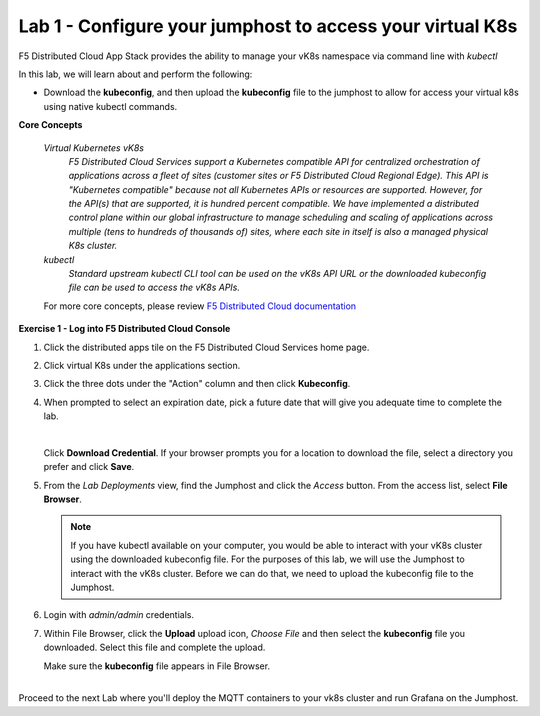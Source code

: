 Lab 1 - Configure your jumphost to access your virtual K8s
=========================================================

F5 Distributed Cloud App Stack provides the ability to manage your vK8s namespace via command line with `kubectl`

In this lab, we will learn about and perform the following:

-  Download the **kubeconfig**, and then upload the **kubeconfig** file to the jumphost to allow for access your virtual k8s using native kubectl commands.

**Core Concepts**

   *Virtual Kubernetes vK8s*
      `F5 Distributed Cloud Services support a Kubernetes compatible API for centralized orchestration of applications across a fleet of sites (customer sites or F5 Distributed Cloud Regional Edge). This API is "Kubernetes compatible" because not all Kubernetes APIs or resources are supported. However, for the API(s) that are supported, it is hundred percent compatible. We have implemented a distributed control plane within our global infrastructure to manage scheduling and scaling of applications across multiple (tens to hundreds of thousands of) sites, where each site in itself is also a managed physical K8s cluster.`

   *kubectl*
      `Standard upstream kubectl CLI tool can be used on the vK8s API URL or the downloaded kubeconfig file can be used to access the vK8s APIs.`

   For more core concepts, please review `F5 Distributed Cloud documentation <https://docs.cloud.f5.com/docs/ves-concepts/dist-app-mgmt>`_

**Exercise 1 - Log into F5 Distributed Cloud Console**

#. Click the distributed apps tile on the F5 Distributed Cloud Services home page.

   .. image:: ../images/distributedappclick-updated.png
      :width: 500pt

#. Click virtual K8s under the applications section.

   .. image:: ../images/distributedappclickvirtualk8s.png
      :height: 300pt


#. Click the three dots under the "Action" column and then click **Kubeconfig**.

   .. image:: ../images/distributedappclickvirtualk8kubeconfig-updated.png
      :width: 500pt

#. When prompted to select an expiration date, pick a future date that will give you adequate time to complete the lab.

   .. image:: ../images/kubeconfigexpirydate.png
      :width: 500pt

   |

   Click **Download Credential**. If your browser prompts you for a location to download the file, select a directory you prefer and click **Save**.

#.    From the *Lab Deployments* view, find the Jumphost and click the *Access* button. From the access list, select **File Browser**.

      .. image:: ../images/M4-L1-filebrowser-launch2.png
         :width: 500pt

      .. note::
         If you have kubectl available on your computer, you would be able to interact with your vK8s cluster using the downloaded kubeconfig file.
         For the purposes of this lab, we will use the Jumphost to interact with the vK8s cluster. Before we can do that, we need to upload the kubeconfig file to the Jumphost.

#. Login with *admin/admin* credentials.

   .. image:: ../images/M4-L1-filebrowser-login.png
      :width: 500pt
      :height: auto


#. Within File Browser, click the **Upload** upload icon, `Choose File` and then select the **kubeconfig** file you downloaded. Select this file and complete the upload.

   .. image:: ../images/M4-L1-filebrowser-upload.png
      :width: 500pt
      :height: auto

   Make sure the **kubeconfig** file appears in File Browser.

   .. image:: ../images/M4-L1-filebrowser-file.png
      :width: 500pt
|
|
   Proceed to the next Lab where you'll deploy the MQTT containers to your vk8s cluster and run Grafana on the Jumphost.
